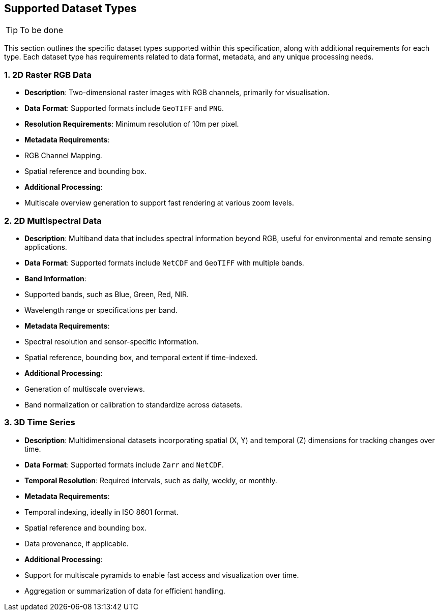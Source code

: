 == Supported Dataset Types

TIP: To be done


This section outlines the specific dataset types supported within this specification, along with additional requirements for each type. Each dataset type has requirements related to data format, metadata, and any unique processing needs.

=== 1. 2D Raster RGB Data

- **Description**: Two-dimensional raster images with RGB channels, primarily for visualisation.
- **Data Format**: Supported formats include `GeoTIFF` and `PNG`.
- **Resolution Requirements**: Minimum resolution of 10m per pixel.
- **Metadata Requirements**:
- RGB Channel Mapping.
- Spatial reference and bounding box.
- **Additional Processing**:
- Multiscale overview generation to support fast rendering at various zoom levels.

=== 2. 2D Multispectral Data

- **Description**: Multiband data that includes spectral information beyond RGB, useful for environmental and remote sensing applications.
- **Data Format**: Supported formats include `NetCDF` and `GeoTIFF` with multiple bands.
- **Band Information**:
- Supported bands, such as Blue, Green, Red, NIR.
- Wavelength range or specifications per band.
- **Metadata Requirements**:
- Spectral resolution and sensor-specific information.
- Spatial reference, bounding box, and temporal extent if time-indexed.
- **Additional Processing**:
- Generation of multiscale overviews.
- Band normalization or calibration to standardize across datasets.

=== 3. 3D Time Series

- **Description**: Multidimensional datasets incorporating spatial (X, Y) and temporal (Z) dimensions for tracking changes over time.
- **Data Format**: Supported formats include `Zarr` and `NetCDF`.
- **Temporal Resolution**: Required intervals, such as daily, weekly, or monthly.
- **Metadata Requirements**:
- Temporal indexing, ideally in ISO 8601 format.
- Spatial reference and bounding box.
- Data provenance, if applicable.
- **Additional Processing**:
- Support for multiscale pyramids to enable fast access and visualization over time.
- Aggregation or summarization of data for efficient handling.

